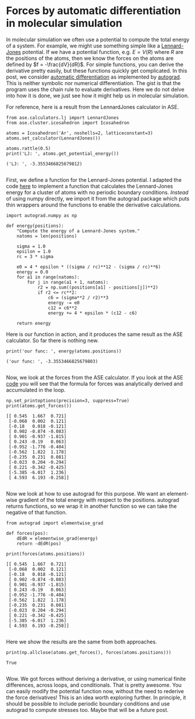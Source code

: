 * Forces by automatic differentiation in molecular simulation
  :PROPERTIES:
  :categories: simulation, autograd
  :date:     2017/11/14 21:06:22
  :updated:  2017/11/14 21:06:22
  :org-url:  http://kitchingroup.cheme.cmu.edu/org/2017/11/14/Forces-by-automatic-differentiation-in-molecular-simulation.org
  :permalink: http://kitchingroup.cheme.cmu.edu/blog/2017/11/14/Forces-by-automatic-differentiation-in-molecular-simulation/index.html
  :END:

In molecular simulation we often use a potential to compute the total energy of a system. For example, we might use something simple like a [[https://en.wikipedia.org/wiki/Lennard-Jones_potential][Lennard-Jones]] potential. If we have a potential function, e.g. $E = V(R)$ where $R$ are the positions of the atoms, then we know the forces on the atoms are defined by $f = -\frac{dV}{dR}$. For simple functions, you can derive the derivative pretty easily, but these functions quickly get complicated. In this post, we consider [[https://en.wikipedia.org/wiki/Automatic_differentiation][automatic differentiation]] as implemented by [[https://github.com/HIPS/autograd][autograd]]. This is neither symbolic nor numerical differentiation. The gist is that the program uses the chain rule to evaluate derivatives. Here we do not delve into how it is done, we just see how it might help us in molecular simulation.

For reference, here is a result from the LennardJones calculator in ASE.

#+NAME: hotel-red-skylark-august
#+BEGIN_SRC ipython
from ase.calculators.lj import LennardJones
from ase.cluster.icosahedron import Icosahedron

atoms = Icosahedron('Ar', noshells=2, latticeconstant=3)
atoms.set_calculator(LennardJones())

atoms.rattle(0.5)
print('LJ: ', atoms.get_potential_energy())
#+END_SRC

#+RESULTS: hotel-red-skylark-august
:RESULTS:
#+BEGIN_EXAMPLE
('LJ: ', -3.3553466825679812)

#+END_EXAMPLE
:END:

First, we define a function for the Lennard-Jones potential. I adapted the code [[https://wiki.fysik.dtu.dk/ase/_modules/ase/calculators/lj.html#LennardJones][here]] to implement a function that calculates the Lennard-Jones energy for a cluster of atoms with no periodic boundary conditions. /Instead/ of using numpy directly, we import it from the autograd package which puts thin wrappers around the functions to enable the derivative calculations. 

#+NAME: violet-fourteen-emma-utah
#+BEGIN_SRC ipython
import autograd.numpy as np

def energy(positions):
    "Compute the energy of a Lennard-Jones system."
    natoms = len(positions)

    sigma = 1.0
    epsilon = 1.0
    rc = 3 * sigma

    e0 = 4 * epsilon * ((sigma / rc)**12 - (sigma / rc)**6)
    energy = 0.0
    for a1 in range(natoms):
        for j in range(a1 + 1, natoms):
            r2 = np.sum((positions[a1] - positions[j])**2)
            if r2 <= rc**2:
                c6 = (sigma**2 / r2)**3
                energy -= e0 
                c12 = c6**2
                energy += 4 * epsilon * (c12 - c6)

    return energy
#+END_SRC

Here is our function in action, and it produces the same result as the ASE calculator. So far there is nothing new.

#+NAME: uniform-virginia-yellow-xray
#+BEGIN_SRC ipython
print('our func: ', energy(atoms.positions))
#+END_SRC

#+RESULTS: uniform-virginia-yellow-xray
:RESULTS:
#+BEGIN_EXAMPLE
('our func: ', -3.3553466825679803)

#+END_EXAMPLE
:END:

Now, we look at the forces from the ASE calculator. If you look at the ASE [[https://wiki.fysik.dtu.dk/ase/_modules/ase/calculators/lj.html#LennardJones][code]] you will see that the formula for forces was analytically derived and accumulated in the loop.

#+NAME: alabama-spring-georgia-solar
#+BEGIN_SRC ipython
np.set_printoptions(precision=3, suppress=True)
print(atoms.get_forces())
#+END_SRC

#+RESULTS: alabama-spring-georgia-solar
:RESULTS:
#+BEGIN_EXAMPLE
[[ 0.545  1.667  0.721]
 [-0.068  0.002  0.121]
 [-0.18   0.018 -0.121]
 [ 0.902 -0.874 -0.083]
 [ 0.901 -0.937 -1.815]
 [ 0.243 -0.19   0.063]
 [-0.952 -1.776 -0.404]
 [-0.562  1.822  1.178]
 [-0.235  0.231  0.081]
 [-0.023  0.204 -0.294]
 [ 0.221 -0.342 -0.425]
 [-5.385 -6.017  1.236]
 [ 4.593  6.193 -0.258]]

#+END_EXAMPLE
:END:

Now we look at how to use autograd for this purpose. We want an element-wise gradient of the total energy with respect to the positions. autograd returns functions, so we wrap it in another function so we can take the negative of that function.

#+NAME: beryllium-pasta-juliet-table
#+BEGIN_SRC ipython
from autograd import elementwise_grad

def forces(pos):
    dEdR = elementwise_grad(energy)
    return -dEdR(pos)

print(forces(atoms.positions))
#+END_SRC

#+RESULTS: beryllium-pasta-juliet-table
:RESULTS:
#+BEGIN_EXAMPLE
[[ 0.545  1.667  0.721]
 [-0.068  0.002  0.121]
 [-0.18   0.018 -0.121]
 [ 0.902 -0.874 -0.083]
 [ 0.901 -0.937 -1.815]
 [ 0.243 -0.19   0.063]
 [-0.952 -1.776 -0.404]
 [-0.562  1.822  1.178]
 [-0.235  0.231  0.081]
 [-0.023  0.204 -0.294]
 [ 0.221 -0.342 -0.425]
 [-5.385 -6.017  1.236]
 [ 4.593  6.193 -0.258]]

#+END_EXAMPLE
:END:

Here we show the results are the same from both approaches.

#+NAME: illinois-violet-helium-island
#+BEGIN_SRC ipython
print(np.allclose(atoms.get_forces(), forces(atoms.positions)))
#+END_SRC

#+RESULTS: illinois-violet-helium-island
:RESULTS:
#+BEGIN_EXAMPLE
True

#+END_EXAMPLE
:END:

Wow. We got forces without deriving a derivative, or using numerical finite differences, across loops, and conditionals. That is pretty awesome. You can easily modify the potential function now, without the need to rederive the force derivatives! This is an idea worth exploring further. In principle, it should be possible to include periodic boundary conditions and use autograd to compute stresses too. Maybe that will be a future post.


